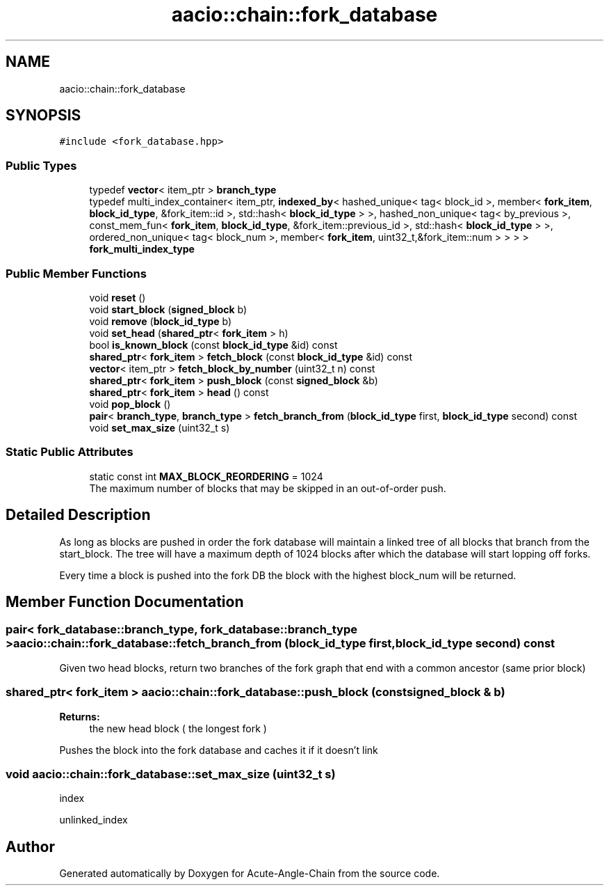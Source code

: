 .TH "aacio::chain::fork_database" 3 "Sun Jun 3 2018" "Acute-Angle-Chain" \" -*- nroff -*-
.ad l
.nh
.SH NAME
aacio::chain::fork_database
.SH SYNOPSIS
.br
.PP
.PP
\fC#include <fork_database\&.hpp>\fP
.SS "Public Types"

.in +1c
.ti -1c
.RI "typedef \fBvector\fP< item_ptr > \fBbranch_type\fP"
.br
.ti -1c
.RI "typedef multi_index_container< item_ptr, \fBindexed_by\fP< hashed_unique< tag< block_id >, member< \fBfork_item\fP, \fBblock_id_type\fP, &fork_item::id >, std::hash< \fBblock_id_type\fP > >, hashed_non_unique< tag< by_previous >, const_mem_fun< \fBfork_item\fP, \fBblock_id_type\fP, &fork_item::previous_id >, std::hash< \fBblock_id_type\fP > >, ordered_non_unique< tag< block_num >, member< \fBfork_item\fP, uint32_t,&fork_item::num > > > > \fBfork_multi_index_type\fP"
.br
.in -1c
.SS "Public Member Functions"

.in +1c
.ti -1c
.RI "void \fBreset\fP ()"
.br
.ti -1c
.RI "void \fBstart_block\fP (\fBsigned_block\fP b)"
.br
.ti -1c
.RI "void \fBremove\fP (\fBblock_id_type\fP b)"
.br
.ti -1c
.RI "void \fBset_head\fP (\fBshared_ptr\fP< \fBfork_item\fP > h)"
.br
.ti -1c
.RI "bool \fBis_known_block\fP (const \fBblock_id_type\fP &id) const"
.br
.ti -1c
.RI "\fBshared_ptr\fP< \fBfork_item\fP > \fBfetch_block\fP (const \fBblock_id_type\fP &id) const"
.br
.ti -1c
.RI "\fBvector\fP< item_ptr > \fBfetch_block_by_number\fP (uint32_t n) const"
.br
.ti -1c
.RI "\fBshared_ptr\fP< \fBfork_item\fP > \fBpush_block\fP (const \fBsigned_block\fP &b)"
.br
.ti -1c
.RI "\fBshared_ptr\fP< \fBfork_item\fP > \fBhead\fP () const"
.br
.ti -1c
.RI "void \fBpop_block\fP ()"
.br
.ti -1c
.RI "\fBpair\fP< \fBbranch_type\fP, \fBbranch_type\fP > \fBfetch_branch_from\fP (\fBblock_id_type\fP first, \fBblock_id_type\fP second) const"
.br
.ti -1c
.RI "void \fBset_max_size\fP (uint32_t s)"
.br
.in -1c
.SS "Static Public Attributes"

.in +1c
.ti -1c
.RI "static const int \fBMAX_BLOCK_REORDERING\fP = 1024"
.br
.RI "The maximum number of blocks that may be skipped in an out-of-order push\&. "
.in -1c
.SH "Detailed Description"
.PP 
As long as blocks are pushed in order the fork database will maintain a linked tree of all blocks that branch from the start_block\&. The tree will have a maximum depth of 1024 blocks after which the database will start lopping off forks\&.
.PP
Every time a block is pushed into the fork DB the block with the highest block_num will be returned\&. 
.SH "Member Function Documentation"
.PP 
.SS "\fBpair\fP< \fBfork_database::branch_type\fP, \fBfork_database::branch_type\fP > aacio::chain::fork_database::fetch_branch_from (\fBblock_id_type\fP first, \fBblock_id_type\fP second) const"
Given two head blocks, return two branches of the fork graph that end with a common ancestor (same prior block) 
.SS "\fBshared_ptr\fP< \fBfork_item\fP > aacio::chain::fork_database::push_block (const \fBsigned_block\fP & b)"

.PP
\fBReturns:\fP
.RS 4
the new head block ( the longest fork )
.RE
.PP
Pushes the block into the fork database and caches it if it doesn't link 
.SS "void aacio::chain::fork_database::set_max_size (uint32_t s)"
index
.PP
unlinked_index 

.SH "Author"
.PP 
Generated automatically by Doxygen for Acute-Angle-Chain from the source code\&.

